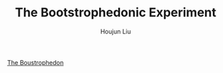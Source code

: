 #+TITLE: The Bootstrophedonic Experiment
#+AUTHOR: Houjun Liu

[[inkscape:boustrophedon.svg][The Boustrophedon]]


